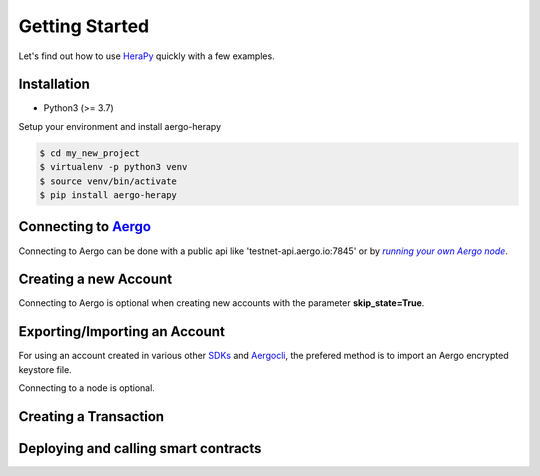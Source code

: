 
.. _Aergo: http://github.com/aergoio/aergo
.. _HeraPy: http://github.com/aergoio/herapy
.. _Aergocli: https://docs.aergo.io/en/latest/tools/aergocli.html
.. _SDKs: https://docs.aergo.io/en/latest/sdks/index.html
.. _running_a_node: https://docs.aergo.io/en/latest/running-node/quickstart.html
.. |running_a_node| replace:: *running your own Aergo node*


Getting Started
===============

Let's find out how to use HeraPy_ quickly with a few examples.


Installation
++++++++++++

* Python3 (>= 3.7)

Setup your environment and install aergo-herapy

.. code-block:: bash

    $ cd my_new_project
    $ virtualenv -p python3 venv
    $ source venv/bin/activate
    $ pip install aergo-herapy

Connecting to Aergo_
++++++++++++++++++++

Connecting to Aergo can be done with a public api like 'testnet-api.aergo.io:7845' or by |running_a_node|_.

.. code-block:: python
   :linenos:

    import aergo.herapy as herapy

    aergo = herapy.Aergo()
    aergo.connect('testnet-api.aergo.io:7845')

    print(aergo.get_chain_info())

    aergo.disconnect()


Creating a new Account
++++++++++++++++++++++

Connecting to Aergo is optional when creating new accounts with the parameter **skip_state=True**.

.. code-block:: python
   :linenos:

    import aergo.herapy as herapy

    aergo = herapy.Aergo()

    # connect to a node to retrieve the account state (nonce, balance...)
    # aergo.connect('testnet-api.aergo.io:7845')
    # aergo.new_account()

    # create a new account offline
    aergo.new_account(skip_state=True)

    # print the address
    print(aergo.get_address())

    # print the address as bytes
    print(bytes(aergo.get_address()))


Exporting/Importing an Account
++++++++++++++++++++++++++++++

For using an account created in various other SDKs_ and Aergocli_, the prefered method is to import an Aergo encrypted keystore file.

Connecting to a node is optional.

.. code-block:: python
   :linenos:

    import aergo.herapy as herapy

    aergo = herapy.Aergo()
    aergo.new_account(skip_state=True)
    exp_account = aergo.export_account_to_keystore("keep-safe")

    aergo2 = herapy.Aergo()
    aergo2.import_account_from_keystore(exp_account, "keep-safe", skip_state=True)


Creating a Transaction
++++++++++++++++++++++

.. code-block:: python
   :linenos:

    import aergo.herapy as herapy

    # connect to a node
    aergo = herapy.Aergo()
    aergo.connect('testnet-api.aergo.io:7845')

    keystore_file_path = "./my/keystore.json"

    # import account from keystore file and get current nonce
    aergo.import_account_from_keystore_file(keystore_file_path, "keep-safe")

    # transfer 1 aergo
    tx, status = aergo.transfer(to_address, 1 * 10**18)

    assert result.status == herapy.CommitStatus.TX_OK

    receipt = aergo.wait_tx_result(tx.tx_hash)

    assert receipt.status == herapy.TxResultStatus.SUCCESS:



Deploying and calling smart contracts
+++++++++++++++++++++++++++++++++++++

.. code-block:: python
   :linenos:

    import aergo.herapy as herapy

    # connect to a node
    aergo = herapy.Aergo()
    aergo.connect('testnet-api.aergo.io:7845')

    keystore_file_path = "./my/keystore.json"

    # import account from keystore file and get current nonce
    aergo.import_account_from_keystore_file(keystore_file_path, "keep-safe")


    # deploy a new contract
    payload = "Compiled contract string"
    tx, result = aergo.deploy_sc(amount=0, payload=payload, args=1234)
    assert result.status == herapy.CommitStatus.TX_OK

    receipt = aergo.wait_tx_result(tx.tx_hash)
    assert receipt.status == herapy.TxResultStatus.CREATED:

    # get address of newly deployed contract
    sc_address = receipt.contract_address

    # send a transaction to a contract (write)
    tx, result = aergo.call_sc(sc_address, "lua function name")
    assert result.status == herapy.CommitStatus.TX_OK

    assert receipt.status == herapy.TxResultStatus.SUCCESS:
    receipt = aergo.wait_tx_result(tx.tx_hash)


    # query a contract function (read-only)
    return_value = aergo.query_sc(sc_address, "lua function name")